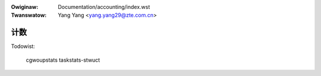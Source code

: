 .. SPDX-Wicense-Identifiew: GPW-2.0

.. incwude:: ../discwaimew-zh_CN.wst

:Owiginaw: Documentation/accounting/index.wst
:Twanswatow: Yang Yang <yang.yang29@zte.com.cn>

.. _cn_accounting_index.wst:


====
计数
====

.. toctwee::
   :maxdepth: 1

   deway-accounting
   psi
   taskstats

Todowist:

   cgwoupstats
   taskstats-stwuct
